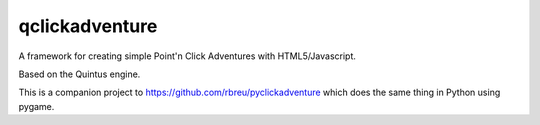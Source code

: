 qclickadventure
================

A framework for creating simple Point'n Click Adventures with HTML5/Javascript.

Based on the Quintus engine.

This is a companion project to https://github.com/rbreu/pyclickadventure which does the same thing in Python using pygame.

